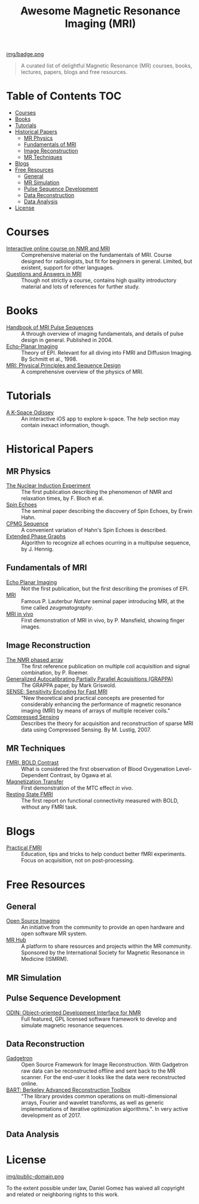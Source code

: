 #+TITLE: Awesome Magnetic Resonance Imaging (MRI)
#+OPTIONS: toc:2

 [[https://github.com/sindresorhus/awesome][img/badge.png]]


#+BEGIN_QUOTE
A curated list of delightful Magnetic Resonance (MR) courses, books, lectures, papers, blogs and free resources.
#+END_QUOTE


* Table of Contents :TOC:
 - [[#courses][Courses]]
 - [[#books][Books]]
 - [[#tutorials][Tutorials]]
 - [[#historical-papers][Historical Papers]]
   - [[#mr-physics][MR Physics]]
   - [[#fundamentals-of-mri][Fundamentals of MRI]]
   - [[#image-reconstruction][Image Reconstruction]]
   - [[#mr-techniques][MR Techniques]]
 - [[#blogs][Blogs]]
 - [[#free-resources][Free Resources]]
   - [[#general][General]]
   - [[#mr-simulation][MR Simulation]]
   - [[#pulse-sequence-development][Pulse Sequence Development]]
   - [[#data-reconstruction][Data Reconstruction]]
   - [[#data-analysis][Data Analysis]]
 - [[#license][License]]

* Courses
- [[https://www.imaios.com/en/e-Courses/e-MRI][Interactive online course on NMR and MRI]] :: Comprehensive material on the fundamentals of MRI. Course designed for radiologists, but fit for beginners in general. Limited, but existent, support for other languages.
- [[http://mri-q.com/complete-list-of-questions.html][Questions and Answers in MRI]] :: Though not strictly a course, contains high quality introductory material and lots of references for further study.

* Books
- [[https://books.google.nl/books?id=d6PLHcyejEIC&printsec=frontcover&hl=de&source=gbs_ge_summary_r&cad=0#v=onepage&q&f=false][Handbook of MRI Pulse Sequences]] :: A through overview of imaging fundamentals,  and details of  pulse design in general.  Published in 2004.
- [[http://link.springer.com/book/10.1007%252F978-3-642-80443-4][Echo-Planar Imaging]] :: Theory of EPI. Relevant for all diving into FMRI and Diffusion Imaging. By Schmitt et al., 1998.
- [[http://onlinelibrary.wiley.com/book/10.1002/9781118633953][MRI: Physical Principles and Sequence Design]] :: A comprehensive overview of the physics of MRI.


* Tutorials
- [[https://itunes.apple.com/nl/app/a-k-space-odyssey/id1180053143?l=en&mt=8][A K-Space Odissey]] :: An interactive iOS app to explore  k-space. The /help/ section may contain inexact information, though.

* Historical Papers

** MR Physics
- [[http://mri-q.com/uploads/3/4/5/7/34572113/bloch._nuclear_induction_experiment_1946.pdf][The Nuclear Induction Experiment]] :: The first publication describing the phenomenon of NMR and relaxation times, by F. Bloch et al.
- [[http://sites.fas.harvard.edu/~phys191r/References/c4/hahn1950.pdf][Spin Echoes]] :: The seminal paper describing the discovery of Spin Echoes, by Erwin Hahn.
- [[https://www.physics.rutgers.edu/grad/506/Carr_Purcell_PR94.pdf][CPMG Sequence]] :: A convenient variation of Hahn's Spin Echoes is described.
- [[http://ac.els-cdn.com/002223648890128X/1-s2.0-002223648890128X-main.pdf?_tid=e3ee50fc-2fea-11e7-acfd-00000aacb360&acdnat=1493807335_ae61e9b4a66ac26a177d88d65591cc08][Extended Phase Graphs]] :: Algorithm to recognize all echoes ocurring in a multipulse sequence, by J. Hennig.

** Fundamentals of MRI
- [[http://mri-q.com/uploads/3/4/5/7/34572113/stehling_epi_science_1991.pdf][Echo Planar Imaging]] :: Not the first publication, but the first describing the promises of EPI.
- [[http://mri-q.com/uploads/3/4/5/7/34572113/lauterbur_nature_1973.pdf][MRI]] :: Famous P. Lauterbur /Nature/ seminal paper introducing MRI, at the time called /zeugmatography/.
- [[http://mri-q.com/uploads/3/4/5/7/34572113/mansfield_maudsley_1977_bjr_finger.pdf][MRI in vivo]] :: First demonstration of MRI in vivo, by P. Mansfield, showing finger images.


** Image Reconstruction
- [[http://mri-q.com/uploads/3/4/5/7/34572113/roemer_539235.pdf][The NMR phased array]] :: The first reference publication on multiple coil acquisition and signal combination, by P. Roemer.
-  [[https://users.fmrib.ox.ac.uk/~jesper/papers/Phanalysis_061024/Griswold2002.pdf][Generalized Autocalibrating Partially Parallel Acquisitions (GRAPPA)]] :: The GRAPPA paper, by Mark Griswold.
- [[https://pdfs.semanticscholar.org/2167/6bb8111e74f05732de20a3bcc1284793417b.pdf][SENSE: Sensitivity Encoding for Fast MRI]] :: "New theoretical and practical concepts are presented for considerably enhancing the performance of magnetic resonance imaging (MRI) by means of arrays of multiple receiver coils."
- [[https://statweb.stanford.edu/~donoho/Reports/2007/CSMRI-20071204.pdf][Compressed Sensing]] :: Describes the theory for acquisition and reconstruction of sparse MRI data using Compressed Sensing. By M. Lustig, 2007.

** MR Techniques
- [[https://www.ncbi.nlm.nih.gov/pmc/articles/PMC55275/pdf/pnas01049-0370.pdf][FMRI, BOLD Contrast]] :: What is considered the first  observation of Blood Oxygenation Level-Dependent Contrast, by Ogawa et al.
- [[https://github.com/dangom/awesome-mri/blob/master/references/wolff1989.pdf][Magnetization Transfer]] :: First demonstration of the MTC effect /in vivo/.
- [[https://pdfs.semanticscholar.org/693a/6e46be9b613ac5beab7313e1f0b51658dbe9.pdf][Resting State FMRI]] :: The first report on functional connectivity measured with BOLD, without any FMRI task.


* Blogs
- [[https://practicalfmri.blogspot.nl/][Practical FMRI]] :: Education, tips and tricks to help conduct better fMRI experiments. Focus on acquisition, not on post-processing.

* Free Resources
** General
- [[http://www.opensourceimaging.org/][Open Source Imaging]] :: An initiative from the community to provide an open hardware and open software MR system.
- [[http://www.ismrm.org/MR-Hub/][MR Hub]] :: A platform to share resources and projects within the MR community. Sponsored by the International Society for Magnetic Resonance in Medicine (ISMRM).

** MR Simulation

** Pulse Sequence Development
- [[http://od1n.sourceforge.net/][ODIN: Object-oriented Development Interface for NMR]] :: Full featured, GPL licensed software framework to develop and simulate magnetic resonance sequences.

** Data Reconstruction
- [[http://gadgetron.github.io/][Gadgetron]] :: Open Source Framework for Image Reconstruction. With Gadgetron raw data can be reconstructed offline and sent back to the MR scanner. For the end-user it looks like the data were reconstructed online.
- [[https://mrirecon.github.io/bart/][BART: Berkeley Advanced Reconstruction Toolbox]] :: "The library provides common operations on multi-dimensional arrays, Fourier and wavelet transforms, as well as generic implementations of iterative optimization algorithms.". In very active development as of 2017.

** Data Analysis

* License
[[https://creativecommons.org/publicdomain/zero/1.0/][img/public-domain.png]]

To the extent possible under law, Daniel Gomez has waived all copyright and related or neighboring rights to this work.
